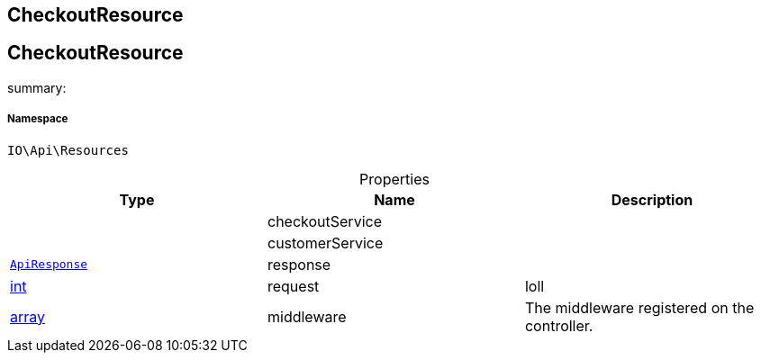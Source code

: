 :table-caption!:
:example-caption!:
:source-highlighter: prettify
:sectids!:

== CheckoutResource


[[io__checkoutresource]]
== CheckoutResource

summary: 




===== Namespace

`IO\Api\Resources`





.Properties
|===
|Type |Name |Description

|
    |checkoutService
    |
|
    |customerService
    |
|        xref:Miscellaneous.adoc#miscellaneous_api_apiresponse[`ApiResponse`]
    |response
    |
|link:http://php.net/int[int^]
    |request
    |loll
|link:http://php.net/array[array^]
    |middleware
    |The middleware registered on the controller.
|===

